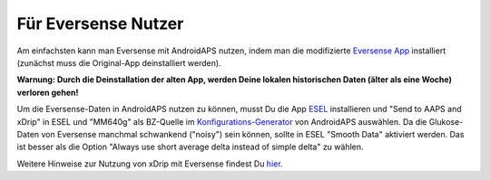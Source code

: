 Für Eversense Nutzer
**************************************************
Am einfachsten kann man Eversense mit AndroidAPS nutzen, indem man die modifizierte `Eversense App <https://github.com/BernhardRo/Esel/blob/master/apk/eversense_cgm_v1.0.409_com.senseonics.gen12androidapp-patched.apk>`_ installiert (zunächst muss die Original-App deinstalliert werden).

**Warnung: Durch die Deinstallation der alten App, werden Deine lokalen historischen Daten (älter als eine Woche) verloren gehen!**

Um die Eversense-Daten in AndroidAPS nutzen zu können, musst Du die App `ESEL <https://github.com/BernhardRo/Esel/blob/master/apk/esel.apk>`_ installieren und "Send to AAPS and xDrip" in ESEL und "MM640g" als BZ-Quelle im `Konfigurations-Generator <../Configuration/Config-Builder.html>`_ von AndroidAPS auswählen. Da die Glukose-Daten von Eversense manchmal schwankend ("noisy") sein können, sollte in ESEL "Smooth Data" aktiviert werden. Das ist besser als die Option  "Always use short average delta instead of simple delta" zu wählen.

Weitere Hinweise zur Nutzung von xDrip mit Eversense findest Du `hier <https://github.com/BernhardRo/Esel/tree/master/apk>`_.
